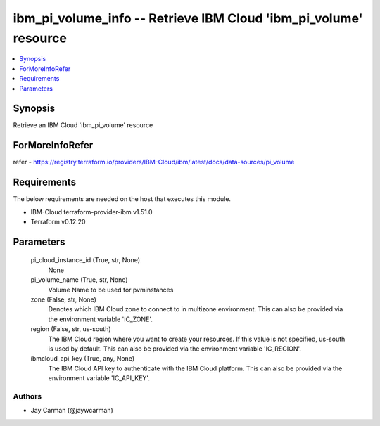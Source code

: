 
ibm_pi_volume_info -- Retrieve IBM Cloud 'ibm_pi_volume' resource
=================================================================

.. contents::
   :local:
   :depth: 1


Synopsis
--------

Retrieve an IBM Cloud 'ibm_pi_volume' resource


ForMoreInfoRefer
----------------
refer - https://registry.terraform.io/providers/IBM-Cloud/ibm/latest/docs/data-sources/pi_volume

Requirements
------------
The below requirements are needed on the host that executes this module.

- IBM-Cloud terraform-provider-ibm v1.51.0
- Terraform v0.12.20



Parameters
----------

  pi_cloud_instance_id (True, str, None)
    None


  pi_volume_name (True, str, None)
    Volume Name to be used for pvminstances


  zone (False, str, None)
    Denotes which IBM Cloud zone to connect to in multizone environment. This can also be provided via the environment variable 'IC_ZONE'.


  region (False, str, us-south)
    The IBM Cloud region where you want to create your resources. If this value is not specified, us-south is used by default. This can also be provided via the environment variable 'IC_REGION'.


  ibmcloud_api_key (True, any, None)
    The IBM Cloud API key to authenticate with the IBM Cloud platform. This can also be provided via the environment variable 'IC_API_KEY'.













Authors
~~~~~~~

- Jay Carman (@jaywcarman)

